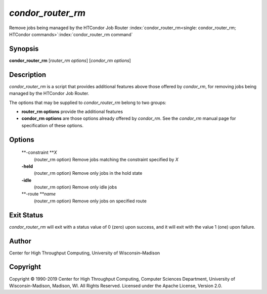       

*condor\_router\_rm*
====================

Remove jobs being managed by the HTCondor Job Router
:index:`condor_router_rm<single: condor_router_rm; HTCondor commands>`\ :index:`condor_router_rm command`

Synopsis
--------

**condor\_router\_rm** [*router\_rm options*\ ] [*condor\_rm options*\ ]

Description
-----------

*condor\_router\_rm* is a script that provides additional features above
those offered by *condor\_rm*, for removing jobs being managed by the
HTCondor Job Router.

The options that may be supplied to *condor\_router\_rm* belong to two
groups:

-  **router\_rm options** provide the additional features
-  **condor\_rm options** are those options already offered by
   *condor\_rm*. See the *condor\_rm* manual page for specification of
   these options.

Options
-------

 **-constraint **\ *X*
    (router\_rm option) Remove jobs matching the constraint specified by
    *X*
 **-held**
    (router\_rm option) Remove only jobs in the hold state
 **-idle**
    (router\_rm option) Remove only idle jobs
 **-route **\ *name*
    (router\_rm option) Remove only jobs on specified route

Exit Status
-----------

*condor\_router\_rm* will exit with a status value of 0 (zero) upon
success, and it will exit with the value 1 (one) upon failure.

Author
------

Center for High Throughput Computing, University of Wisconsin–Madison

Copyright
---------

Copyright © 1990-2019 Center for High Throughput Computing, Computer
Sciences Department, University of Wisconsin-Madison, Madison, WI. All
Rights Reserved. Licensed under the Apache License, Version 2.0.

      
